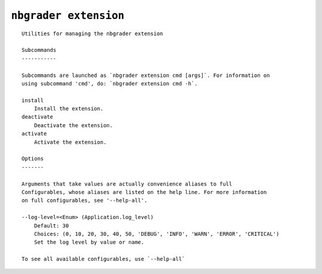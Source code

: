 ``nbgrader extension``
========================

::

    Utilities for managing the nbgrader extension
    
    Subcommands
    -----------
    
    Subcommands are launched as `nbgrader extension cmd [args]`. For information on
    using subcommand 'cmd', do: `nbgrader extension cmd -h`.
    
    install
        Install the extension.
    deactivate
        Deactivate the extension.
    activate
        Activate the extension.
    
    Options
    -------
    
    Arguments that take values are actually convenience aliases to full
    Configurables, whose aliases are listed on the help line. For more information
    on full configurables, see '--help-all'.
    
    --log-level=<Enum> (Application.log_level)
        Default: 30
        Choices: (0, 10, 20, 30, 40, 50, 'DEBUG', 'INFO', 'WARN', 'ERROR', 'CRITICAL')
        Set the log level by value or name.
    
    To see all available configurables, use `--help-all`
    
    